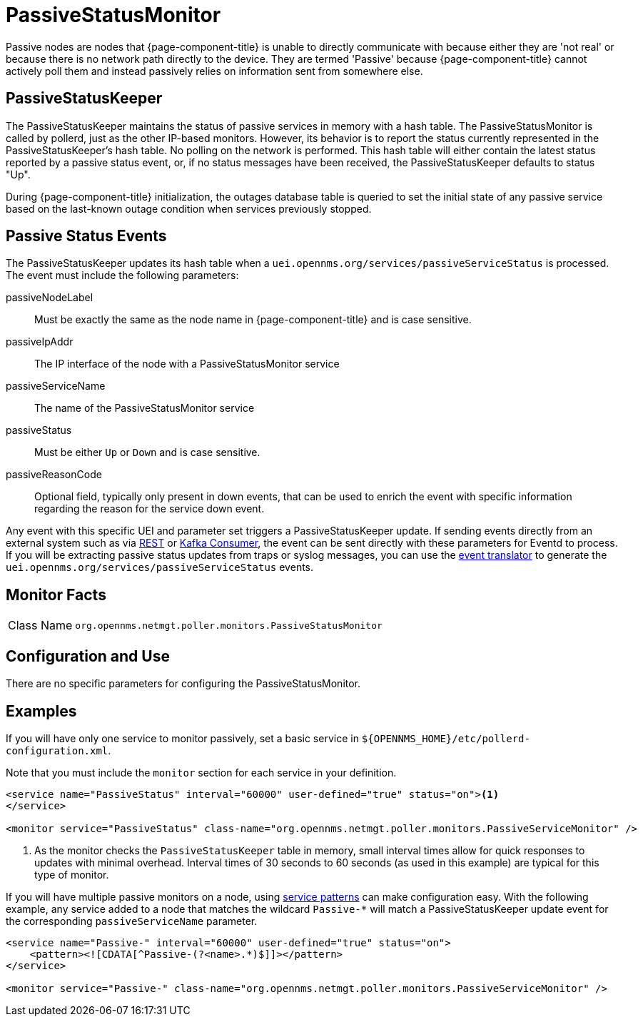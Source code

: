 
= PassiveStatusMonitor
:description: Learn how to configure and use the PassiveStatusMonitor in OpenNMS Horizon/Meridian to maintain the status of passive services in memory with a hash table.

Passive nodes are nodes that {page-component-title} is unable to directly communicate with because either they are 'not real' or because there is no network path directly to the device.
They are termed 'Passive' because {page-component-title} cannot actively poll them and instead passively relies on information sent from somewhere else.

[[ref-passivestatuskeeper]]
== PassiveStatusKeeper
The PassiveStatusKeeper maintains the status of passive services in memory with a hash table.
The PassiveStatusMonitor is called by pollerd, just as the other IP-based monitors.
However, its behavior is to report the status currently represented in the PassiveStatusKeeper's hash table.
No polling on the network is performed.
This hash table will either contain the latest status reported by a passive status event, or, if no status messages have been received, the PassiveStatusKeeper defaults to status "Up".

During {page-component-title} initialization, the outages database table is queried to set the initial state of any passive service based on the last-known outage condition when services previously stopped.

== Passive Status Events
The PassiveStatusKeeper updates its hash table when a `uei.opennms.org/services/passiveServiceStatus` is processed.
The event must include the following parameters:

passiveNodeLabel::
Must be exactly the same as the node name in {page-component-title} and is case sensitive.
passiveIpAddr::
The IP interface of the node with a PassiveStatusMonitor service
passiveServiceName::
The name of the PassiveStatusMonitor service
passiveStatus::
Must be either `Up` or `Down` and is case sensitive.
passiveReasonCode::
Optional field, typically only present in down events, that can be used to enrich the event with specific information regarding the reason for the service down event.

Any event with this specific UEI and parameter set triggers a PassiveStatusKeeper update.
If sending events directly from an external system such as via xref:operation:deep-dive/events/sources/rest.adoc[REST] or xref:operation:deep-dive/events/sources/kafka.adoc[Kafka Consumer], the event can be sent directly with these parameters for Eventd to process.
If you will be extracting passive status updates from traps or syslog messages, you can use the xref:operation:deep-dive/events/event-translator.adoc#ga-event-translator-psk[event translator] to generate the `uei.opennms.org/services/passiveServiceStatus` events.

== Monitor Facts

[cols="1,7"]
|===
| Class Name
| `org.opennms.netmgt.poller.monitors.PassiveStatusMonitor`
|===

== Configuration and Use

There are no specific parameters for configuring the PassiveStatusMonitor.

== Examples

If you will have only one service to monitor passively, set a basic service in `$\{OPENNMS_HOME}/etc/pollerd-configuration.xml`.

Note that you must include the `monitor` section for each service in your definition.

[source, xml]
----
<service name="PassiveStatus" interval="60000" user-defined="true" status="on"><1>
</service>

<monitor service="PassiveStatus" class-name="org.opennms.netmgt.poller.monitors.PassiveServiceMonitor" />
----
<1> As the monitor checks the `PassiveStatusKeeper` table in memory, small interval times allow for quick responses to updates with minimal overhead.
Interval times of 30 seconds to 60 seconds (as used in this example) are typical for this type of monitor.

If you will have multiple passive monitors on a node, using xref:operation:deep-dive/service-assurance/polling-packages.adoc#ga-pollerd-packages-patterns[service patterns] can make configuration easy.
With the following example, any service added to a node that matches the wildcard `Passive-*` will match a PassiveStatusKeeper update event for the corresponding `passiveServiceName` parameter.

[source, xml]
----
<service name="Passive-" interval="60000" user-defined="true" status="on">
    <pattern><![CDATA[^Passive-(?<name>.*)$]]></pattern>
</service>

<monitor service="Passive-" class-name="org.opennms.netmgt.poller.monitors.PassiveServiceMonitor" />
----
